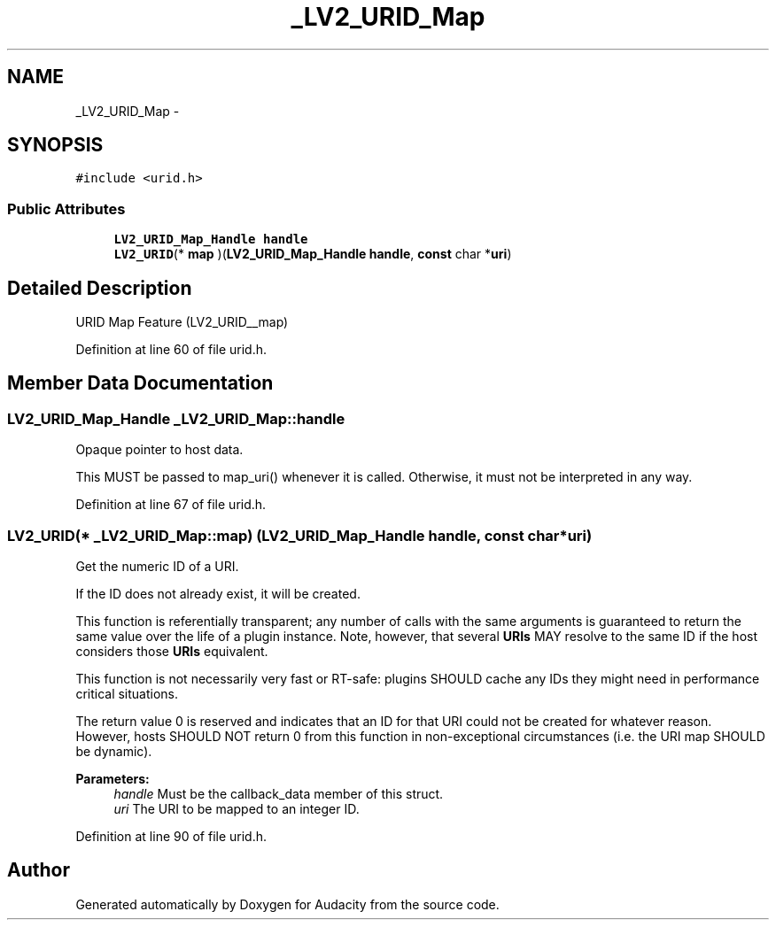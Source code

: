 .TH "_LV2_URID_Map" 3 "Thu Apr 28 2016" "Audacity" \" -*- nroff -*-
.ad l
.nh
.SH NAME
_LV2_URID_Map \- 
.SH SYNOPSIS
.br
.PP
.PP
\fC#include <urid\&.h>\fP
.SS "Public Attributes"

.in +1c
.ti -1c
.RI "\fBLV2_URID_Map_Handle\fP \fBhandle\fP"
.br
.ti -1c
.RI "\fBLV2_URID\fP(* \fBmap\fP )(\fBLV2_URID_Map_Handle\fP \fBhandle\fP, \fBconst\fP char *\fBuri\fP)"
.br
.in -1c
.SH "Detailed Description"
.PP 
URID Map Feature (LV2_URID__map) 
.PP
Definition at line 60 of file urid\&.h\&.
.SH "Member Data Documentation"
.PP 
.SS "\fBLV2_URID_Map_Handle\fP _LV2_URID_Map::handle"
Opaque pointer to host data\&.
.PP
This MUST be passed to map_uri() whenever it is called\&. Otherwise, it must not be interpreted in any way\&. 
.PP
Definition at line 67 of file urid\&.h\&.
.SS "\fBLV2_URID\fP(* _LV2_URID_Map::map) (\fBLV2_URID_Map_Handle\fP \fBhandle\fP, \fBconst\fP char *\fBuri\fP)"
Get the numeric ID of a URI\&.
.PP
If the ID does not already exist, it will be created\&.
.PP
This function is referentially transparent; any number of calls with the same arguments is guaranteed to return the same value over the life of a plugin instance\&. Note, however, that several \fBURIs\fP MAY resolve to the same ID if the host considers those \fBURIs\fP equivalent\&.
.PP
This function is not necessarily very fast or RT-safe: plugins SHOULD cache any IDs they might need in performance critical situations\&.
.PP
The return value 0 is reserved and indicates that an ID for that URI could not be created for whatever reason\&. However, hosts SHOULD NOT return 0 from this function in non-exceptional circumstances (i\&.e\&. the URI map SHOULD be dynamic)\&.
.PP
\fBParameters:\fP
.RS 4
\fIhandle\fP Must be the callback_data member of this struct\&. 
.br
\fIuri\fP The URI to be mapped to an integer ID\&. 
.RE
.PP

.PP
Definition at line 90 of file urid\&.h\&.

.SH "Author"
.PP 
Generated automatically by Doxygen for Audacity from the source code\&.

